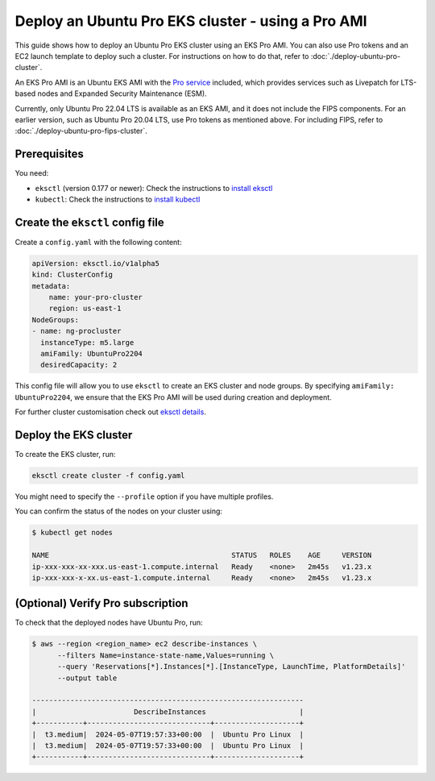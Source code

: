 Deploy an Ubuntu Pro EKS cluster - using a Pro AMI
==================================================

This guide shows how to deploy an Ubuntu Pro EKS cluster using an EKS Pro AMI. You can also use Pro tokens and an EC2 launch template to deploy such a cluster. For instructions on how to do that, refer to :doc:`./deploy-ubuntu-pro-cluster`.

An EKS Pro AMI is an Ubuntu EKS AMI with the `Pro service`_ included, which provides services such as Livepatch for LTS-based nodes and Expanded Security Maintenance (ESM).

Currently, only Ubuntu Pro 22.04 LTS is available as an EKS AMI, and it does not include the FIPS components. For an earlier version, such as Ubuntu Pro 20.04 LTS, use Pro tokens as mentioned above. For including FIPS, refer to :doc:`./deploy-ubuntu-pro-fips-cluster`.

Prerequisites
-------------

You need:

- ``eksctl`` (version 0.177 or newer): Check the instructions to `install eksctl`_
- ``kubectl``: Check the instructions to `install kubectl`_


Create the ``eksctl`` config file
---------------------------------

Create a ``config.yaml`` with the following content:


..  code-block:: yaml

    apiVersion: eksctl.io/v1alpha5
    kind: ClusterConfig
    metadata:
        name: your-pro-cluster
        region: us-east-1
    NodeGroups:
    - name: ng-procluster
      instanceType: m5.large
      amiFamily: UbuntuPro2204
      desiredCapacity: 2

This config file will allow you to use ``eksctl`` to create an EKS cluster and node groups. By specifying ``amiFamily: UbuntuPro2204``, we ensure that the EKS Pro AMI will be used during creation and deployment.

For further cluster customisation check out `eksctl details`_.


Deploy the EKS cluster
----------------------

To create the EKS cluster, run:

.. code::

   eksctl create cluster -f config.yaml

You might need to specify the ``--profile`` option if you have multiple profiles.

You can confirm the status of the nodes on your cluster using:

..  code-block:: bash

    $ kubectl get nodes

    NAME                                           STATUS   ROLES    AGE     VERSION
    ip-xxx-xxx-xx-xxx.us-east-1.compute.internal   Ready    <none>   2m45s   v1.23.x
    ip-xxx-xxx-x-xx.us-east-1.compute.internal     Ready    <none>   2m45s   v1.23.x


(Optional) Verify Pro subscription
----------------------------------

To check that the deployed nodes have Ubuntu Pro, run:

..  code-block:: bash

    $ aws --region <region_name> ec2 describe-instances \
          --filters Name=instance-state-name,Values=running \
          --query 'Reservations[*].Instances[*].[InstanceType, LaunchTime, PlatformDetails]' 
          --output table

    ----------------------------------------------------------------
    |                       DescribeInstances                      |
    +-----------+-----------------------------+--------------------+
    |  t3.medium|  2024-05-07T19:57:33+00:00  |  Ubuntu Pro Linux  |
    |  t3.medium|  2024-05-07T19:57:33+00:00  |  Ubuntu Pro Linux  |
    +-----------+-----------------------------+--------------------+




.. _`Pro service`: https://ubuntu.com/pro
.. _`install eksctl`: https://eksctl.io/installation/
.. _`install kubectl`: https://docs.aws.amazon.com/eks/latest/userguide/install-kubectl.html
.. _`eksctl details`: https://eksctl.io/
